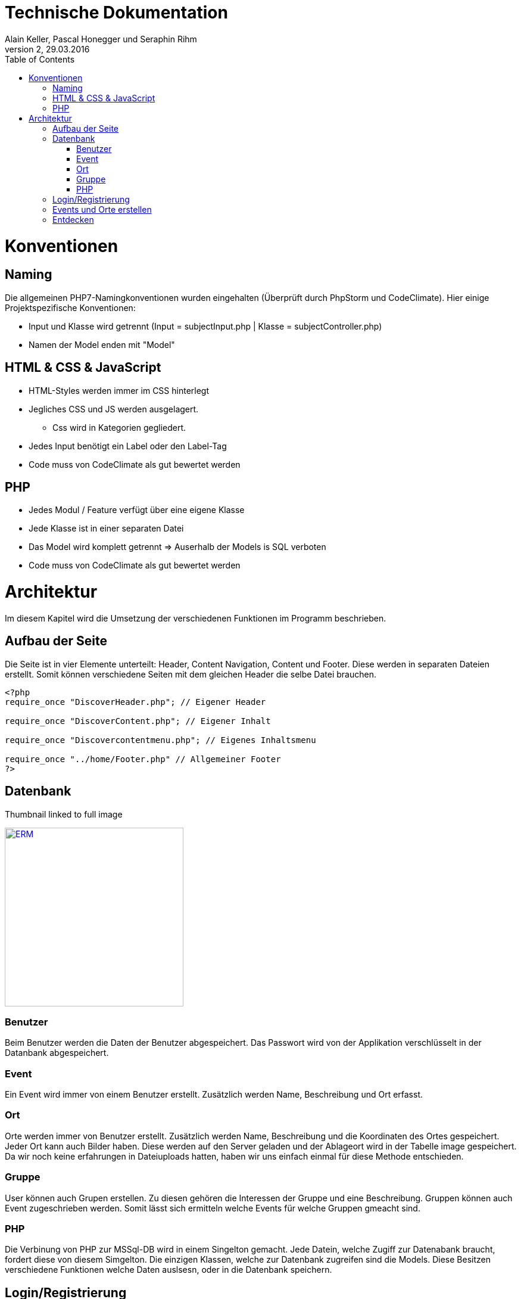 Technische Dokumentation
========================
Alain Keller, Pascal Honegger und Seraphin Rihm
Version 2, 29.03.2016
:toc:

= Konventionen
== Naming
Die allgemeinen PHP7-Namingkonventionen wurden eingehalten (Überprüft durch PhpStorm und CodeClimate). Hier einige Projektspezifische Konventionen:

* Input und Klasse wird getrennt (Input = subjectInput.php | Klasse = subjectController.php)
* Namen der Model enden mit "Model"

== HTML & CSS & JavaScript
* HTML-Styles werden immer im CSS hinterlegt
* Jegliches CSS und JS werden ausgelagert.
** Css wird in Kategorien gegliedert.
* Jedes Input benötigt ein Label oder den Label-Tag
* Code muss von CodeClimate als gut bewertet werden

== PHP
* Jedes Modul / Feature verfügt über eine eigene Klasse
* Jede Klasse ist in einer separaten Datei
* Das Model wird komplett getrennt => Auserhalb der Models is SQL verboten
* Code muss von CodeClimate als gut bewertet werden

= Architektur
Im diesem Kapitel wird die Umsetzung der verschiedenen Funktionen im Programm beschrieben.

== Aufbau der Seite
Die Seite ist in vier Elemente unterteilt: Header, Content Navigation, Content und Footer. Diese werden in separaten Dateien erstellt. Somit können verschiedene Seiten mit dem gleichen Header die selbe Datei brauchen.
[source,PHP]
----
<?php
require_once "DiscoverHeader.php"; // Eigener Header 

require_once "DiscoverContent.php"; // Eigener Inhalt

require_once "Discovercontentmenu.php"; // Eigenes Inhaltsmenu

require_once "../home/Footer.php" // Allgemeiner Footer
?>
----

== Datenbank


.Thumbnail linked to full image
image:erm.png[
"ERM",width=300,
link="erm.png"]

=== Benutzer
Beim Benutzer werden die Daten der Benutzer abgespeichert. Das Passwort wird von der Applikation verschlüsselt in der Datanbank abgespeichert.

=== Event
Ein Event wird immer von einem Benutzer erstellt. Zusätzlich werden Name, Beschreibung und Ort erfasst.

=== Ort
Orte werden immer von Benutzer erstellt. Zusätzlich werden Name, Beschreibung und die Koordinaten des Ortes gespeichert. Jeder Ort kann auch Bilder haben. Diese werden auf den Server geladen und der Ablageort wird in der Tabelle image gespeichert. Da wir noch keine erfahrungen in Dateiuploads hatten, haben wir uns einfach einmal für diese Methode entschieden.

=== Gruppe
User können auch Grupen erstellen. Zu diesen gehören die Interessen der Gruppe und eine Beschreibung. Gruppen können auch Event zugeschrieben werden. Somit lässt sich ermitteln welche Events für welche Gruppen gmeacht sind.

=== PHP
Die Verbinung von PHP zur MSSql-DB wird in einem Singelton gemacht. Jede Datein, welche Zugiff zur Datenabank braucht, fordert diese von diesem Simgelton. Die einzigen Klassen, welche zur Datenbank zugreifen sind die Models. Diese Besitzen verschiedene Funktionen welche Daten auslsesn, oder in die Datenbank speichern. 

== Login/Registrierung
Das Login erfolgt hauptsächlich über PHP. Eine Clientseitige Javascript Funktion überprüft die Eingaben, bevor sie an den Server gesendet werden. Somit wird der Datenverkehr bei falscheingaben verringert. Im PHP werden die Daten nochmals überprüft, da man Javascript deaktivieren oder bearbeiten kann. Die Daten werden mit den Benutzerdaten in der Datenbank verglichen, ist ein Treffer vorhanden, wird man in den Benutzerbereich weitergeleitet.

Die Registration erfolg ähnlich. Auch hier werden zuerst die Daten clientseitig geprüft, wie z.B. ob die eingegeben E-Mail Adressse ein @ beinhaltet. Auf dem Server werden die Daten nochmals überprüft und beim Erfolg in die Datenbank gespeichert. Ist die Registrierung erfolgreich, wird der Benutzer automatisch angemeldet.

Die Verwaltung des Logins erfolgt über die PHP Session-Variabeln. Die Session-Variable mit den Userdaten wird über einen Singelton verwaltet. Dieser kann die Session erzeigen, abfragen und zerstören. Am Anfang von jeder Seite wird überprüft, ob die Session noch existiert, wenn nicht wird man auf die Anmeldung/Registrerung-Seite weitergeleitet.


== Events und Orte erstellen
Events und Orte kann man in der Seite 'Neuer Event' erstellen. Den Ort kann man nur über diese Seite erstellen. Will man einen Neuen Ort wird ein anderer Content geladen, welcher das Erstellformular für den Ort beinhaltet. Der Controller validert die Daten und übermittelt sie dem Model, welche den Event/Ort in die Datenbank schriebt.

== Entdecken
Das Infinite-Scrolling in der Entecken-Seite wird mit Ajax realisert. Javascript ruft eine Funktion auf dem Server auf, welche alle Orte zurückgibt. Zusätzlich kann man die Orte nach ihrem Namen filtern. Der Filtertext wird über Parameter PHP übergeben. Die Formatierung der Rückgabe wird übersichtshalber in einer zusätzlichen Datei gemacht.




